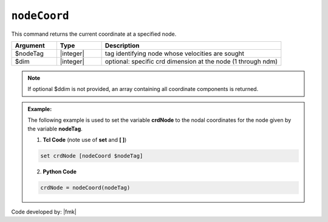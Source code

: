 .. _nodeCoord:

``nodeCoord``
*************

This command returns the current coordinate at a specified node.

.. function:: nodeCoord $nodeTag <$dim>

.. csv-table:: 
   :header: "Argument", "Type", "Description"
   :widths: 10, 10, 40

   $nodeTag, |integer|, tag identifying node whose velocities are sought
   $dim, |integer|, optional: specific crd dimension at the node (1 through ndm)

.. note::

   If optional $ddim is not provided, an array containing all coordinate components is returned.

.. admonition:: Example:

   The following example is used to set the variable **crdNode** to the nodal coordinates for the node given by the variable **nodeTag**.

   1. **Tcl Code** (note use of **set** and **[ ]**)

   .. code-block:: tcl

	set crdNode [nodeCoord $nodeTag]

   2. **Python Code**

   .. code-block:: python

	crdNode = nodeCoord(nodeTag)


Code developed by: |fmk|
